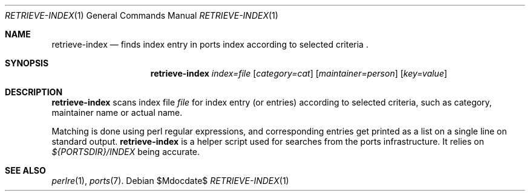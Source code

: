 .\"	$OpenBSD: ports/infrastructure/man/man1/retrieve-index.1,v 1.1 2010/09/13 11:43:39 espie Exp $
.\"
.\" Copyright (c) 2010 Marc Espie <espie@openbsd.org>
.\"
.\" Permission to use, copy, modify, and distribute this software for any
.\" purpose with or without fee is hereby granted, provided that the above
.\" copyright notice and this permission notice appear in all copies.
.\"
.\" THE SOFTWARE IS PROVIDED "AS IS" AND THE AUTHOR DISCLAIMS ALL WARRANTIES
.\" WITH REGARD TO THIS SOFTWARE INCLUDING ALL IMPLIED WARRANTIES OF
.\" MERCHANTABILITY AND FITNESS. IN NO EVENT SHALL THE AUTHOR BE LIABLE FOR
.\" ANY SPECIAL, DIRECT, INDIRECT, OR CONSEQUENTIAL DAMAGES OR ANY DAMAGES
.\" WHATSOEVER RESULTING FROM LOSS OF USE, DATA OR PROFITS, WHETHER IN AN
.\" ACTION OF CONTRACT, NEGLIGENCE OR OTHER TORTIOUS ACTION, ARISING OUT OF
.\" OR IN CONNECTION WITH THE USE OR PERFORMANCE OF THIS SOFTWARE.
.\"
.Dd $Mdocdate$
.Dt RETRIEVE-INDEX 1
.Os
.Sh NAME
.Nm retrieve-index
.Nd finds index entry in ports index according to selected
criteria .
.Sh SYNOPSIS
.Nm retrieve-index
.Ar index=file
.Op Ar category=cat
.Op Ar maintainer=person
.Op Ar key=value
.Sh DESCRIPTION
.Nm
scans index file
.Ar file
for index entry (or entries) according to selected criteria,
such as category, maintainer name or actual name.
.Pp
Matching is done using perl regular expressions, and corresponding entries
get printed as a list on a single line on standard output.
.Nm
is a helper script used for searches from the ports infrastructure.
It relies on
.Pa ${PORTSDIR}/INDEX
being accurate.
.Sh SEE ALSO
.Xr perlre 1 ,
.Xr ports 7 .
